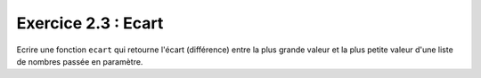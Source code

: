 Exercice 2.3 : Ecart
--------------------

Ecrire une fonction ``ecart`` qui retourne l'écart (différence) entre la plus grande valeur et la plus petite valeur d'une liste de nombres passée en paramètre.

.. easypython:: /exercicesTD2/Ecart.py
   :language: Jacadi
   :uuid: 1231313
